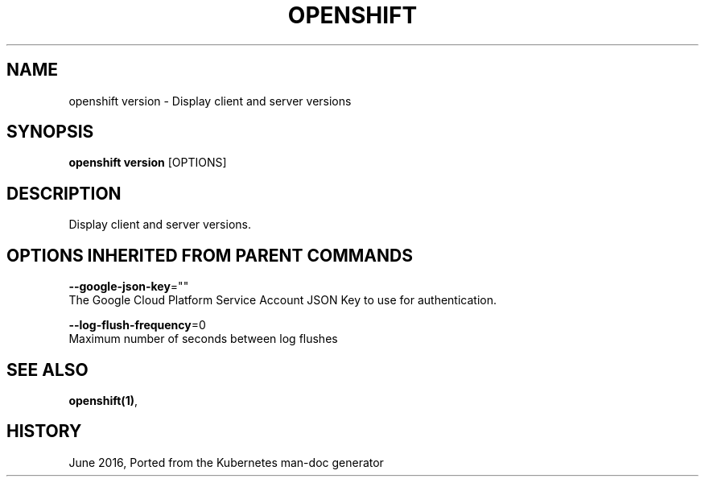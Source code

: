 .TH "OPENSHIFT" "1" " Openshift CLI User Manuals" "Openshift" "June 2016"  ""


.SH NAME
.PP
openshift version \- Display client and server versions


.SH SYNOPSIS
.PP
\fBopenshift version\fP [OPTIONS]


.SH DESCRIPTION
.PP
Display client and server versions.


.SH OPTIONS INHERITED FROM PARENT COMMANDS
.PP
\fB\-\-google\-json\-key\fP=""
    The Google Cloud Platform Service Account JSON Key to use for authentication.

.PP
\fB\-\-log\-flush\-frequency\fP=0
    Maximum number of seconds between log flushes


.SH SEE ALSO
.PP
\fBopenshift(1)\fP,


.SH HISTORY
.PP
June 2016, Ported from the Kubernetes man\-doc generator
